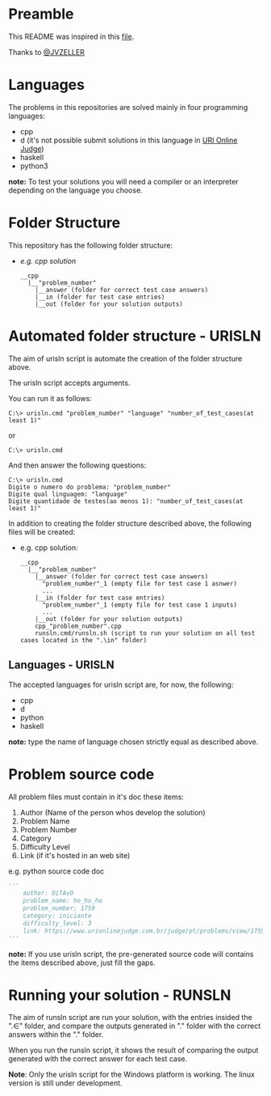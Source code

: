 * Preamble
This README was inspired in this [[https://github.com/JVZELLER/programming-contest/blob/master/README.md][file]].

Thanks to [[https://github.com/JVZELLER][@JVZELLER]]

* Languages
The problems in this repositories are solved mainly in four programming languages:
  - cpp
  - d (it's not possible submit solutions in this language in [[https://www.urionlinejudge.com.br/judge/pt/faqs/about/examples][URI Online Judge]])
  - haskell
  - python3
  
  *note:* To test your solutions you will need a compiler or an interpreter depending on the language you choose.

* Folder Structure
This repository has the following folder structure:
- /e.g. cpp solution/
  #+begin_src
    __cpp
      |__"problem_number"
        |__answer (folder for correct test case answers)
        |__in (folder for test case entries)
        |__out (folder for your solution outputs)
  #+end_src

* Automated folder structure - URISLN
The aim of urisln script is automate the creation of the folder structure above.

The urisln script accepts arguments.

You can run it as follows:
#+begin_src
  C:\> urisln.cmd "problem_number" "language" "number_of_test_cases(at least 1)"  
#+end_src
or
#+begin_src
  C:\> urisln.cmd
#+end_src
And then answer the following questions:
#+begin_src
  C:\> urisln.cmd
  Digite o numero do problema: "problem_number"
  Digite qual linguagem: "language"
  Digite quantidade de testes(ao menos 1): "number_of_test_cases(at least 1)"
#+end_src

In addition to creating the folder structure described above, the following files will be created:
- e.g. cpp solution:
  #+begin_src
    __cpp
      |__"problem_number"
        |__answer (folder for correct test case answers)
          "problem_number"_1 (empty file for test case 1 asnwer)
          ...
        |__in (folder for test case entries)
          "problem_number"_1 (empty file for test case 1 inputs)
          ...
        |__out (folder for your solution outputs)
        cpp_"problem_number".cpp 
        runsln.cmd/runsln.sh (script to run your solution on all test cases located in the ".\in" folder)
  #+end_src

** Languages - URISLN
The accepted languages for urisln script are, for now, the following:
  - cpp
  - d
  - python
  - haskell
  
*note:* type the name of language chosen strictly equal as described above.

* Problem source code
All problem files must contain in it's doc these items:
  1. Author (Name of the person whos develop the solution)
  2. Problem Name
  3. Problem Number
  4. Category
  5. Difficulty Level
  6. Link (if it's hosted in an web site)
  
e.g. python source code doc
#+begin_src python
''' 
    author: OiTAvO 
    problem_name: ho_ho_ho
    problem_number: 1759 
    category: iniciante
    difficulty_level: 3
    link: https://www.urionlinejudge.com.br/judge/pt/problems/view/1759 
''' 
#+end_src
  
*note:* If you use urisln script, the pre-generated source code will contains the items described above, just fill the gaps.

* Running your solution - RUNSLN
The aim of runsln script are run your solution, with the entries insided the ".\in" folder, and compare the outputs generated in ".\out" folder with the correct answers within the ".\answer" folder.

When you run the runsln script, it shows the result of comparing the output generated with the correct answer for each test case.

*Note*: Only the urisln script for the Windows platform is working.
The linux version is still under development.
